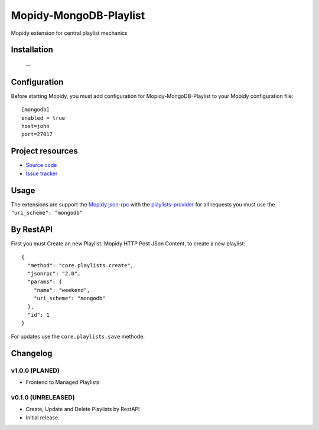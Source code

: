 ****************************
Mopidy-MongoDB-Playlist
****************************

.. image:: https://img.shields.io/pypi/v/Mopidy-MongoDB-Playlist.svg?style=flat
    :target: https://pypi.python.org/pypi/Mopidy-MongoDB-Playlist/
    :alt: Latest PyPI version

.. image:: https://img.shields.io/pypi/dm/Mopidy-MongoDB-Playlist.svg?style=flat
    :target: https://pypi.python.org/pypi/Mopidy-MongoDB-Playlist/
    :alt: Number of PyPI downloads

.. image:: https://img.shields.io/travis/nolte/mopidy-mongodb-playlist/master.svg?style=flat
    :target: https://travis-ci.org/nolte/mopidy-mongodb-playlist
    :alt: Travis CI build status

.. image:: https://img.shields.io/coveralls/nolte/mopidy-mongodb-playlist/master.svg?style=flat
   :target: https://coveralls.io/r/nolte/mopidy-mongodb-playlist
   :alt: Test coverage

Mopidy extension for central playlist mechanics


Installation
============

 --

Configuration
=============

Before starting Mopidy, you must add configuration for
Mopidy-MongoDB-Playlist to your Mopidy configuration file::

    [mongodb]
    enabled = true
    host=john
    port=27017


Project resources
=================

- `Source code <https://github.com/nolte/mopidy-mongodb-playlist>`_
- `Issue tracker <https://github.com/nolte/mopidy-mongodb-playlist/issues>`_


Usage
=============

The extensions are support the `Mopidy json-rpc <http://mopidy.readthedocs.io/en/latest/api/http/#json-rpc>`_
with the `playlists-provider <http://mopidy.readthedocs.io/en/latest/api/backend/#playlists-provider>`_  
for all requests you must use the ``"uri_scheme": "mongodb"``
 

By RestAPI
===============

First you must Create an new Playlist.
Mopidy HTTP Post JSon Content, to create a new playlist::

	{
	  "method": "core.playlists.create",
	  "jsonrpc": "2.0",
	  "params": {
	    "name": "weekend",
	    "uri_scheme": "mongodb"
	  },
	  "id": 1
	}

For updates use the ``core.playlists.save`` methode. 

Changelog
=========

v1.0.0 (PLANED)
----------------------------------------

- Frontend to Managed Playlists

v0.1.0 (UNRELEASED)
----------------------------------------

- Create, Update and Delete Playlists by RestAPI   
- Initial release.
